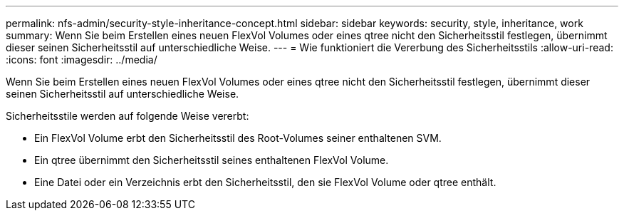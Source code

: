 ---
permalink: nfs-admin/security-style-inheritance-concept.html 
sidebar: sidebar 
keywords: security, style, inheritance, work 
summary: Wenn Sie beim Erstellen eines neuen FlexVol Volumes oder eines qtree nicht den Sicherheitsstil festlegen, übernimmt dieser seinen Sicherheitsstil auf unterschiedliche Weise. 
---
= Wie funktioniert die Vererbung des Sicherheitsstils
:allow-uri-read: 
:icons: font
:imagesdir: ../media/


[role="lead"]
Wenn Sie beim Erstellen eines neuen FlexVol Volumes oder eines qtree nicht den Sicherheitsstil festlegen, übernimmt dieser seinen Sicherheitsstil auf unterschiedliche Weise.

Sicherheitsstile werden auf folgende Weise vererbt:

* Ein FlexVol Volume erbt den Sicherheitsstil des Root-Volumes seiner enthaltenen SVM.
* Ein qtree übernimmt den Sicherheitsstil seines enthaltenen FlexVol Volume.
* Eine Datei oder ein Verzeichnis erbt den Sicherheitsstil, den sie FlexVol Volume oder qtree enthält.

